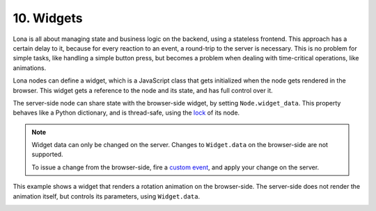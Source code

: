 

10. Widgets
===========

Lona is all about managing state and business logic on the backend, using a
stateless frontend. This approach has a certain delay to it, because for every
reaction to an event, a round-trip to the server is necessary. This is no
problem for simple tasks, like handling a simple button press, but becomes a
problem when dealing with time-critical operations, like animations.

Lona nodes can define a widget, which is a JavaScript class that gets
initialized when the node gets rendered in the browser. This widget gets a
reference to the node and its state, and has full control over it.

The server-side node can share state with the browser-side widget, by setting
``Node.widget_data``. This property behaves like a Python dictionary, and is
thread-safe, using the `lock </tutorial/02-html/index.html#locking>`_ of its
node.

.. note::

    Widget data can only be changed on the server. Changes to ``Widget.data``
    on the browser-side are not supported.

    To issue a change from the browser-side, fire a
    `custom event <api-reference/html.html#firing-custom-input-events>`_,
    and apply your change on the server.

This example shows a widget that renders a rotation animation on the
browser-side. The server-side does not render the animation itself, but
controls its parameters, using ``Widget.data``.

.. image:: example-1.gif

.. code-block:: python
    :include: example-1.py

.. code-block:: javascript
    :include: rotating-container.js


.. rst-buttons::

    .. rst-button::
        :link_title: 9. Static Files
        :link_target: /tutorial/09-static-files/index.rst
        :position: left

    .. rst-button::
        :link_title: 11. Frontends
        :link_target: /tutorial/11-frontends/index.rst
        :position: right
